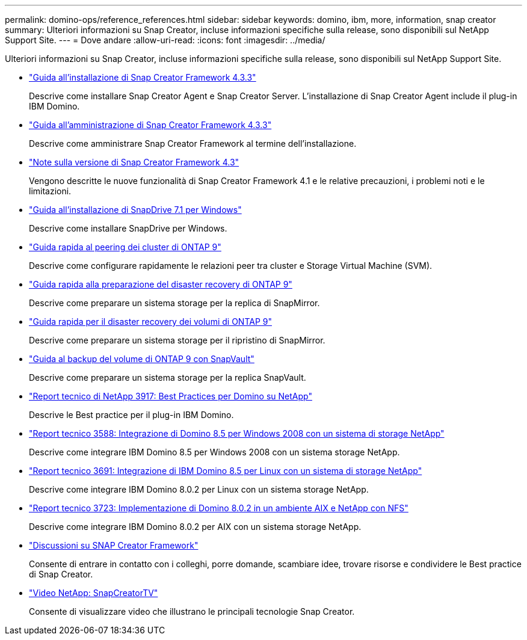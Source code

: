 ---
permalink: domino-ops/reference_references.html 
sidebar: sidebar 
keywords: domino, ibm, more, information, snap creator 
summary: Ulteriori informazioni su Snap Creator, incluse informazioni specifiche sulla release, sono disponibili sul NetApp Support Site. 
---
= Dove andare
:allow-uri-read: 
:icons: font
:imagesdir: ../media/


[role="lead"]
Ulteriori informazioni su Snap Creator, incluse informazioni specifiche sulla release, sono disponibili sul NetApp Support Site.

* https://docs.netapp.com/us-en/snap-creator-framework/installation/index.html["Guida all'installazione di Snap Creator Framework 4.3.3"]
+
Descrive come installare Snap Creator Agent e Snap Creator Server. L'installazione di Snap Creator Agent include il plug-in IBM Domino.

* https://docs.netapp.com/us-en/snap-creator-framework/administration/index.html["Guida all'amministrazione di Snap Creator Framework 4.3.3"]
+
Descrive come amministrare Snap Creator Framework al termine dell'installazione.

* https://docs.netapp.com/us-en/snap-creator-framework/releasenotes.html["Note sulla versione di Snap Creator Framework 4.3"]
+
Vengono descritte le nuove funzionalità di Snap Creator Framework 4.1 e le relative precauzioni, i problemi noti e le limitazioni.

* https://library.netapp.com/ecm/ecm_download_file/ECMP1506026["Guida all'installazione di SnapDrive 7.1 per Windows"]
+
Descrive come installare SnapDrive per Windows.

* http://docs.netapp.com/ontap-9/topic/com.netapp.doc.exp-clus-peer/home.html["Guida rapida al peering dei cluster di ONTAP 9"]
+
Descrive come configurare rapidamente le relazioni peer tra cluster e Storage Virtual Machine (SVM).

* http://docs.netapp.com/ontap-9/topic/com.netapp.doc.exp-sm-ic-cg/home.html["Guida rapida alla preparazione del disaster recovery di ONTAP 9"]
+
Descrive come preparare un sistema storage per la replica di SnapMirror.

* http://docs.netapp.com/ontap-9/topic/com.netapp.doc.exp-sm-ic-fr/home.html["Guida rapida per il disaster recovery dei volumi di ONTAP 9"]
+
Descrive come preparare un sistema storage per il ripristino di SnapMirror.

* http://docs.netapp.com/ontap-9/topic/com.netapp.doc.exp-buvault/home.html["Guida al backup del volume di ONTAP 9 con SnapVault"]
+
Descrive come preparare un sistema storage per la replica SnapVault.

* http://www.netapp.com/in/media/tr-3917.pdf["Report tecnico di NetApp 3917: Best Practices per Domino su NetApp"]
+
Descrive le Best practice per il plug-in IBM Domino.

* http://www.netapp.com/us/media/tr-3588.pdf["Report tecnico 3588: Integrazione di Domino 8.5 per Windows 2008 con un sistema di storage NetApp"]
+
Descrive come integrare IBM Domino 8.5 per Windows 2008 con un sistema storage NetApp.

* http://www.netapp.com/us/media/tr-3691.pdf["Report tecnico 3691: Integrazione di IBM Domino 8.5 per Linux con un sistema di storage NetApp"]
+
Descrive come integrare IBM Domino 8.0.2 per Linux con un sistema storage NetApp.

* http://www.netapp.com/us/media/tr-3723.pdf["Report tecnico 3723: Implementazione di Domino 8.0.2 in un ambiente AIX e NetApp con NFS"]
+
Descrive come integrare IBM Domino 8.0.2 per AIX con un sistema storage NetApp.

* http://community.netapp.com/t5/Snap-Creator-Framework-Discussions/bd-p/snap-creator-framework-discussions["Discussioni su SNAP Creator Framework"]
+
Consente di entrare in contatto con i colleghi, porre domande, scambiare idee, trovare risorse e condividere le Best practice di Snap Creator.

* http://www.youtube.com/SnapCreatorTV["Video NetApp: SnapCreatorTV"]
+
Consente di visualizzare video che illustrano le principali tecnologie Snap Creator.


